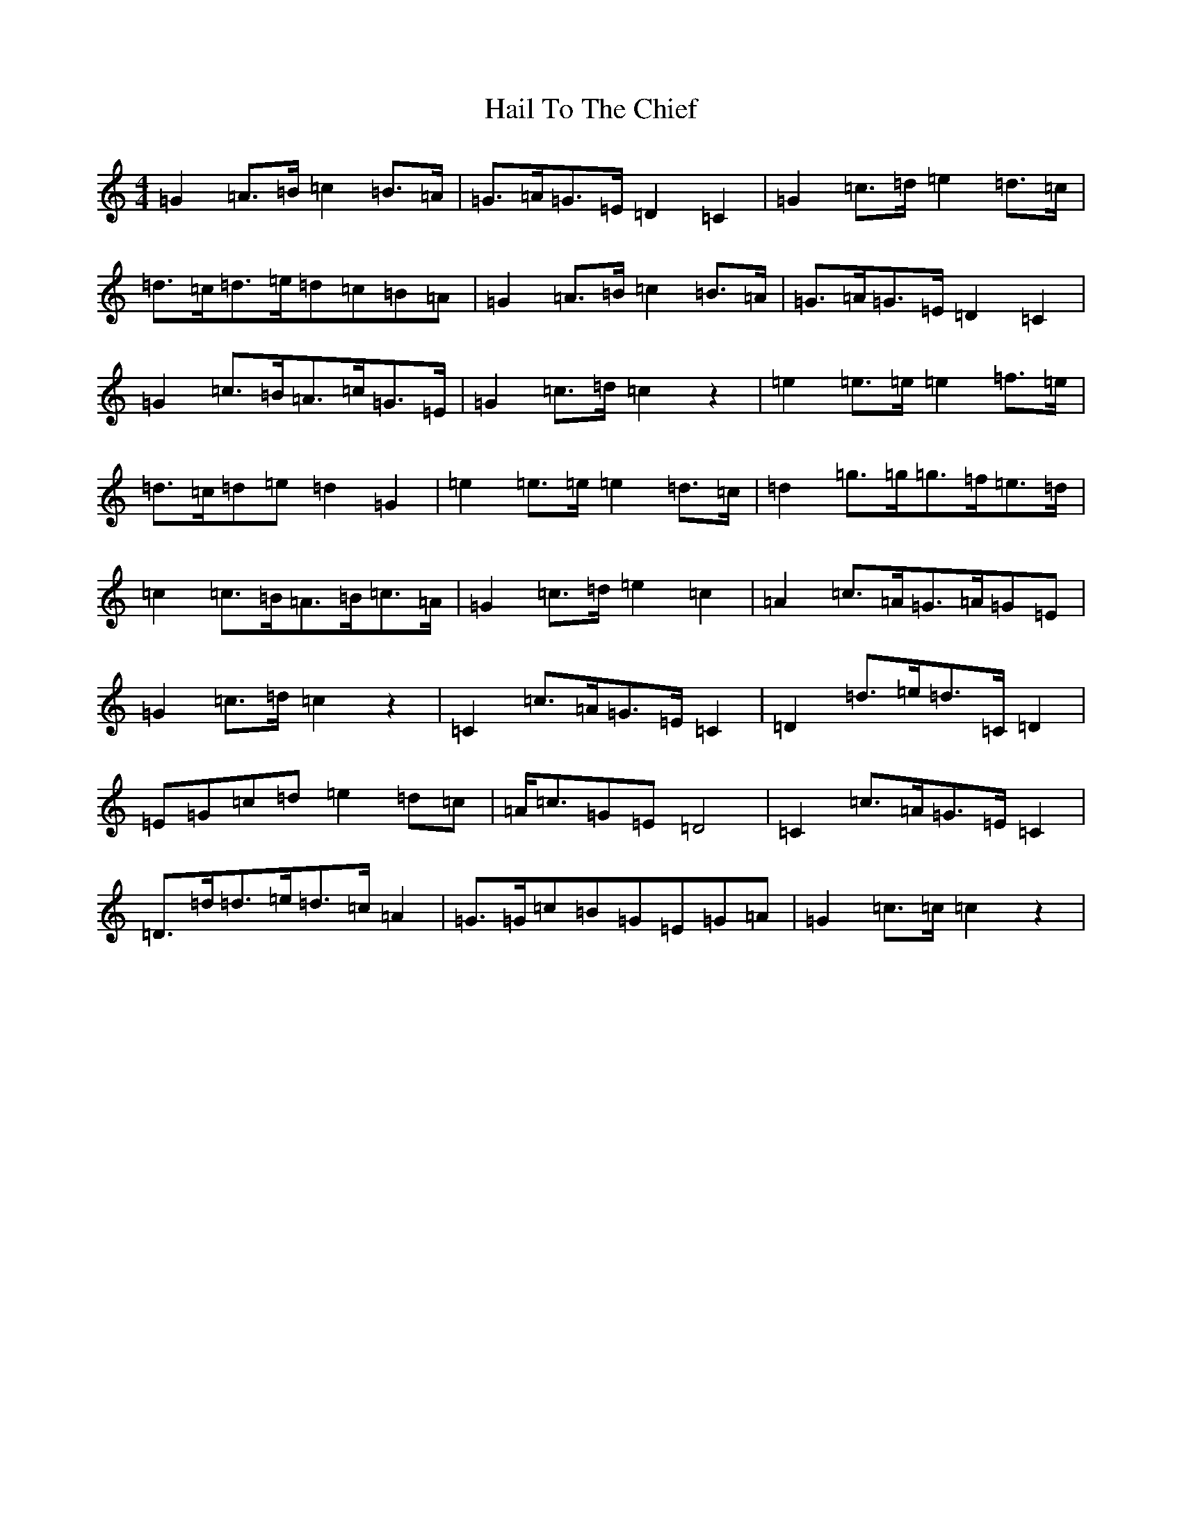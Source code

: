 X: 8576
T: Hail To The Chief
S: https://thesession.org/tunes/11229#setting11229
R: hornpipe
M:4/4
L:1/8
K: C Major
=G2=A>=B=c2=B>=A|=G>=A=G>=E=D2=C2|=G2=c>=d=e2=d>=c|=d>=c=d>=e=d=c=B=A|=G2=A>=B=c2=B>=A|=G>=A=G>=E=D2=C2|=G2=c>=B=A>=c=G>=E|=G2=c>=d=c2z2|=e2=e>=e=e2=f>=e|=d>=c=d=e=d2=G2|=e2=e>=e=e2=d>=c|=d2=g>=g=g>=f=e>=d|=c2=c>=B=A>=B=c>=A|=G2=c>=d=e2=c2|=A2=c>=A=G>=A=G=E|=G2=c>=d=c2z2|=C2=c>=A=G>=E=C2|=D2=d>=e=d>=C=D2|=E=G=c=d=e2=d=c|=A<=c=G=E=D4|=C2=c>=A=G>=E=C2|=D>=d=d>=e=d>=c=A2|=G>=G=c=B=G=E=G=A|=G2=c>=c=c2z2|